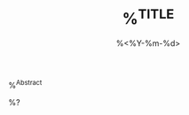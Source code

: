 #+TITLE: %^{TITLE}
#+DATE: %<%Y-%m-%d>
#+BEGIN_ABSTRACT
%^{Abstract}
#+END_ABSTRACT
#+INDEX: %^{Concept Index Entry}

%?

